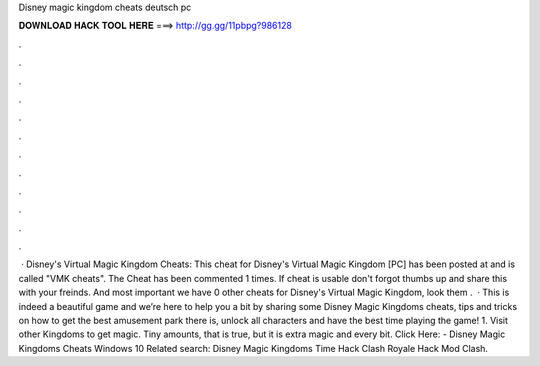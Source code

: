 Disney magic kingdom cheats deutsch pc

𝐃𝐎𝐖𝐍𝐋𝐎𝐀𝐃 𝐇𝐀𝐂𝐊 𝐓𝐎𝐎𝐋 𝐇𝐄𝐑𝐄 ===> http://gg.gg/11pbpg?986128

.

.

.

.

.

.

.

.

.

.

.

.

 · Disney's Virtual Magic Kingdom Cheats: This cheat for Disney's Virtual Magic Kingdom [PC] has been posted at and is called "VMK cheats". The Cheat has been commented 1 times. If cheat is usable don't forgot thumbs up and share this with your freinds. And most important we have 0 other cheats for Disney's Virtual Magic Kingdom, look them .  · This is indeed a beautiful game and we’re here to help you a bit by sharing some Disney Magic Kingdoms cheats, tips and tricks on how to get the best amusement park there is, unlock all characters and have the best time playing the game! 1. Visit other Kingdoms to get magic. Tiny amounts, that is true, but it is extra magic and every bit. Click Here:  - Disney Magic Kingdoms Cheats Windows 10 Related search: Disney Magic Kingdoms Time Hack Clash Royale Hack Mod Clash.